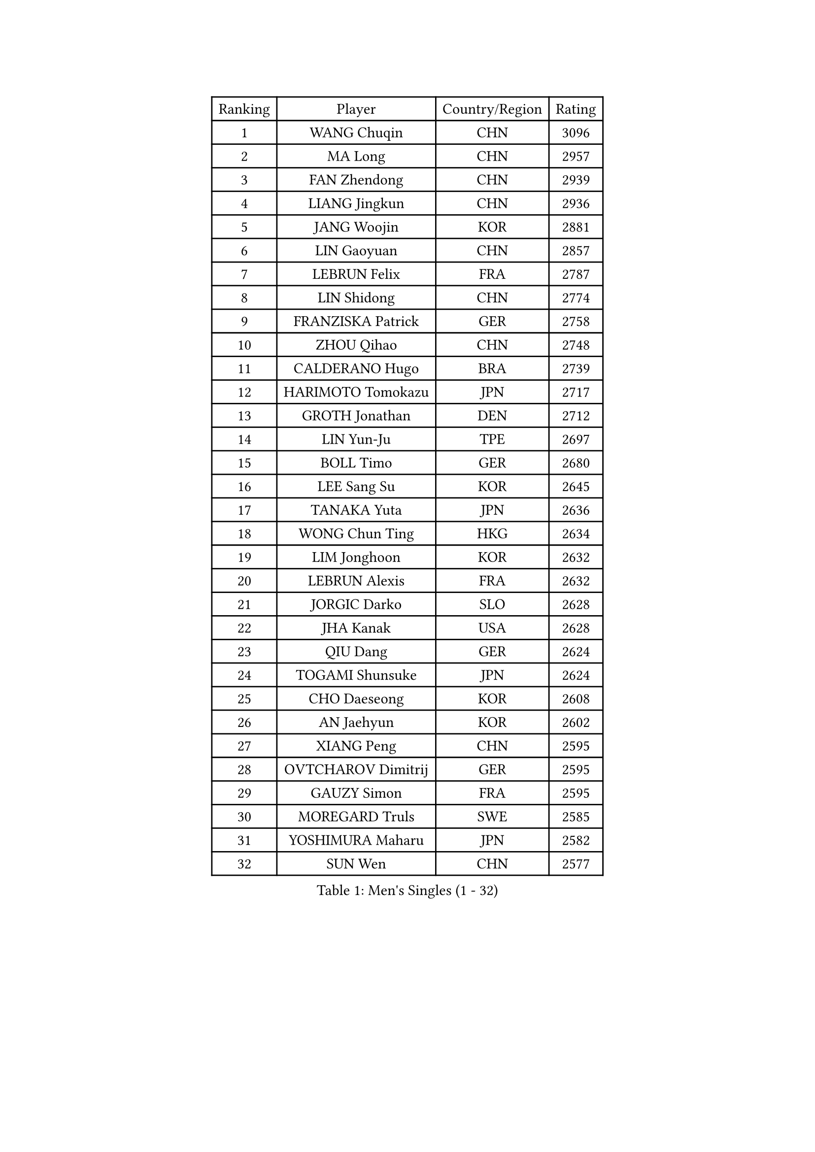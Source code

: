 
#set text(font: ("Courier New", "NSimSun"))
#figure(
  caption: "Men's Singles (1 - 32)",
    table(
      columns: 4,
      [Ranking], [Player], [Country/Region], [Rating],
      [1], [WANG Chuqin], [CHN], [3096],
      [2], [MA Long], [CHN], [2957],
      [3], [FAN Zhendong], [CHN], [2939],
      [4], [LIANG Jingkun], [CHN], [2936],
      [5], [JANG Woojin], [KOR], [2881],
      [6], [LIN Gaoyuan], [CHN], [2857],
      [7], [LEBRUN Felix], [FRA], [2787],
      [8], [LIN Shidong], [CHN], [2774],
      [9], [FRANZISKA Patrick], [GER], [2758],
      [10], [ZHOU Qihao], [CHN], [2748],
      [11], [CALDERANO Hugo], [BRA], [2739],
      [12], [HARIMOTO Tomokazu], [JPN], [2717],
      [13], [GROTH Jonathan], [DEN], [2712],
      [14], [LIN Yun-Ju], [TPE], [2697],
      [15], [BOLL Timo], [GER], [2680],
      [16], [LEE Sang Su], [KOR], [2645],
      [17], [TANAKA Yuta], [JPN], [2636],
      [18], [WONG Chun Ting], [HKG], [2634],
      [19], [LIM Jonghoon], [KOR], [2632],
      [20], [LEBRUN Alexis], [FRA], [2632],
      [21], [JORGIC Darko], [SLO], [2628],
      [22], [JHA Kanak], [USA], [2628],
      [23], [QIU Dang], [GER], [2624],
      [24], [TOGAMI Shunsuke], [JPN], [2624],
      [25], [CHO Daeseong], [KOR], [2608],
      [26], [AN Jaehyun], [KOR], [2602],
      [27], [XIANG Peng], [CHN], [2595],
      [28], [OVTCHAROV Dimitrij], [GER], [2595],
      [29], [GAUZY Simon], [FRA], [2595],
      [30], [MOREGARD Truls], [SWE], [2585],
      [31], [YOSHIMURA Maharu], [JPN], [2582],
      [32], [SUN Wen], [CHN], [2577],
    )
  )#pagebreak()

#set text(font: ("Courier New", "NSimSun"))
#figure(
  caption: "Men's Singles (33 - 64)",
    table(
      columns: 4,
      [Ranking], [Player], [Country/Region], [Rating],
      [33], [MENGEL Steffen], [GER], [2571],
      [34], [CHUANG Chih-Yuan], [TPE], [2561],
      [35], [#text(gray, "YU Ziyang")], [CHN], [2560],
      [36], [LIU Dingshuo], [CHN], [2557],
      [37], [GERASSIMENKO Kirill], [KAZ], [2549],
      [38], [MATSUSHIMA Sora], [JPN], [2538],
      [39], [LIANG Yanning], [CHN], [2534],
      [40], [FREITAS Marcos], [POR], [2533],
      [41], [PUCAR Tomislav], [CRO], [2530],
      [42], [SHINOZUKA Hiroto], [JPN], [2530],
      [43], [DUDA Benedikt], [GER], [2529],
      [44], [XUE Fei], [CHN], [2528],
      [45], [ZHOU Kai], [CHN], [2520],
      [46], [FENG Yi-Hsin], [TPE], [2518],
      [47], [ASSAR Omar], [EGY], [2517],
      [48], [XU Yingbin], [CHN], [2502],
      [49], [KALLBERG Anton], [SWE], [2492],
      [50], [CASSIN Alexandre], [FRA], [2488],
      [51], [ZHAO Zihao], [CHN], [2482],
      [52], [GIONIS Panagiotis], [GRE], [2475],
      [53], [ARUNA Quadri], [NGR], [2470],
      [54], [MA Jinbao], [USA], [2465],
      [55], [UDA Yukiya], [JPN], [2465],
      [56], [FILUS Ruwen], [GER], [2463],
      [57], [KOJIC Frane], [CRO], [2460],
      [58], [ROBLES Alvaro], [ESP], [2458],
      [59], [UEDA Jin], [JPN], [2454],
      [60], [KARLSSON Kristian], [SWE], [2454],
      [61], [PARK Gyuhyeon], [KOR], [2450],
      [62], [OH Junsung], [KOR], [2447],
      [63], [FALCK Mattias], [SWE], [2444],
      [64], [NIU Guankai], [CHN], [2441],
    )
  )#pagebreak()

#set text(font: ("Courier New", "NSimSun"))
#figure(
  caption: "Men's Singles (65 - 96)",
    table(
      columns: 4,
      [Ranking], [Player], [Country/Region], [Rating],
      [65], [XU Haidong], [CHN], [2440],
      [66], [REDZIMSKI Milosz], [POL], [2440],
      [67], [KAO Cheng-Jui], [TPE], [2439],
      [68], [IONESCU Ovidiu], [ROU], [2437],
      [69], [YUAN Licen], [CHN], [2436],
      [70], [ALAMIYAN Noshad], [IRI], [2436],
      [71], [#text(gray, "CAO Wei")], [CHN], [2428],
      [72], [ALAMIAN Nima], [IRI], [2427],
      [73], [#text(gray, "BADOWSKI Marek")], [POL], [2425],
      [74], [#text(gray, "NOROOZI Afshin")], [IRI], [2421],
      [75], [WALTHER Ricardo], [GER], [2415],
      [76], [ACHANTA Sharath Kamal], [IND], [2414],
      [77], [ZENG Beixun], [CHN], [2414],
      [78], [#text(gray, "KIZUKURI Yuto")], [JPN], [2413],
      [79], [YOSHIMURA Kazuhiro], [JPN], [2404],
      [80], [#text(gray, "ORT Kilian")], [GER], [2395],
      [81], [RANEFUR Elias], [SWE], [2394],
      [82], [MUTTI Matteo], [ITA], [2391],
      [83], [MATSUDAIRA Kenji], [JPN], [2391],
      [84], [CHEN Yuanyu], [CHN], [2391],
      [85], [APOLONIA Tiago], [POR], [2391],
      [86], [IONESCU Eduard], [ROU], [2390],
      [87], [LIND Anders], [DEN], [2389],
      [88], [URSU Vladislav], [MDA], [2385],
      [89], [DYJAS Jakub], [POL], [2385],
      [90], [#text(gray, "BRODD Viktor")], [SWE], [2384],
      [91], [WANG Yang], [SVK], [2378],
      [92], [PARK Ganghyeon], [KOR], [2376],
      [93], [ZHMUDENKO Yaroslav], [UKR], [2374],
      [94], [THAKKAR Manav Vikash], [IND], [2369],
      [95], [#text(gray, "JIN Takuya")], [JPN], [2364],
      [96], [HABESOHN Daniel], [AUT], [2362],
    )
  )#pagebreak()

#set text(font: ("Courier New", "NSimSun"))
#figure(
  caption: "Men's Singles (97 - 128)",
    table(
      columns: 4,
      [Ranking], [Player], [Country/Region], [Rating],
      [97], [#text(gray, "AN Ji Song")], [PRK], [2362],
      [98], [DESAI Harmeet], [IND], [2360],
      [99], [MURAMATSU Yuto], [JPN], [2360],
      [100], [CARVALHO Diogo], [POR], [2356],
      [101], [ROLLAND Jules], [FRA], [2355],
      [102], [ALLEGRO Martin], [BEL], [2355],
      [103], [MONTEIRO Joao], [POR], [2351],
      [104], [OIKAWA Mizuki], [JPN], [2350],
      [105], [PITCHFORD Liam], [ENG], [2349],
      [106], [WANG Eugene], [CAN], [2348],
      [107], [MLADENOVIC Luka], [LUX], [2347],
      [108], [#text(gray, "HACHARD Antoine")], [FRA], [2347],
      [109], [YOSHIYAMA Ryoichi], [JPN], [2346],
      [110], [#text(gray, "PARK Chan-Hyeok")], [KOR], [2344],
      [111], [KOZUL Deni], [SLO], [2340],
      [112], [CHO Seungmin], [KOR], [2337],
      [113], [LEBESSON Emmanuel], [FRA], [2336],
      [114], [LAM Siu Hang], [HKG], [2336],
      [115], [HUANG Youzheng], [CHN], [2332],
      [116], [SALIFOU Abdel-Kader], [BEN], [2331],
      [117], [LAKATOS Tamas], [HUN], [2328],
      [118], [KUBIK Maciej], [POL], [2328],
      [119], [#text(gray, "FLORE Tristan")], [FRA], [2326],
      [120], [STUMPER Kay], [GER], [2326],
      [121], [#text(gray, "WANG Chen Ce")], [CHN], [2325],
      [122], [MARTINKO Jiri], [CZE], [2324],
      [123], [JANG Seongil], [KOR], [2324],
      [124], [#text(gray, "SONE Kakeru")], [JPN], [2322],
      [125], [KIM Donghyun], [KOR], [2322],
      [126], [CHEN Chien-An], [TPE], [2321],
      [127], [AIDA Satoshi], [JPN], [2318],
      [128], [WOO Hyeonggyu], [KOR], [2317],
    )
  )